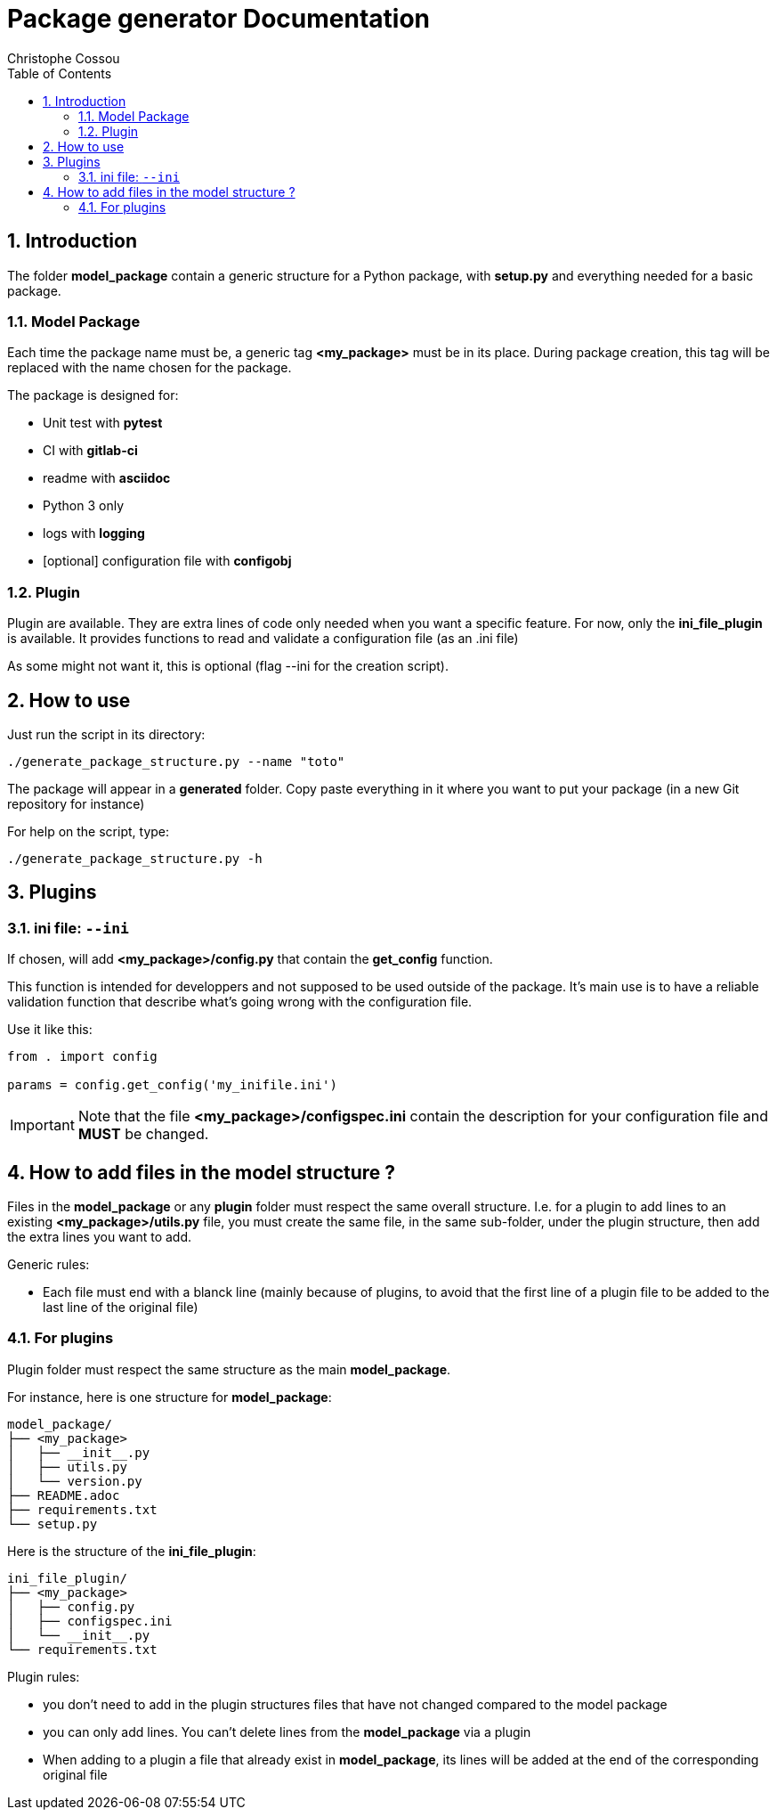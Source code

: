 = Package generator Documentation
:author: Christophe Cossou
:sectnums:
:toc: left
:toclevels: 4
:encoding: utf-8
:lang: en
:numbered:
:source-language: python
:imagesdir:   doc

== Introduction
The folder *model_package* contain a generic structure for a Python package, with *setup.py* and everything needed for a basic package.

=== Model Package
Each time the package name must be, a generic tag *<my_package>* must be in its place. During package creation, this tag will be replaced with the name chosen for the package.

.The package is designed for:
* Unit test with *pytest*
* CI with *gitlab-ci*
* readme with *asciidoc*
* Python 3 only
* logs with *logging*
* [optional] configuration file with *configobj*


=== Plugin
Plugin are available. They are extra lines of code only needed when you want a specific feature. For now, only the *ini_file_plugin* is available. It provides functions to read and validate a configuration file (as an .ini file)

As some might not want it, this is optional (flag --ini for the creation script).

== How to use

Just run the script in its directory:
[source, bash]
----
./generate_package_structure.py --name "toto"
----

The package will appear in a *generated* folder. Copy paste everything in it where you want to put your package (in a new Git repository for instance)

For help on the script, type:
[source, bash]
----
./generate_package_structure.py -h
----

== Plugins
=== ini file: `--ini`
If chosen, will add *<my_package>/config.py* that contain the *get_config* function.

This function is intended for developpers and not supposed to be used outside of the package. It's main use is to have a reliable validation function that describe what's going wrong with the configuration file.

Use it like this:
[source, python]
----
from . import config

params = config.get_config('my_inifile.ini')
----

IMPORTANT: Note that the file *<my_package>/configspec.ini* contain the description for your configuration file and *MUST* be changed.

== How to add files in the model structure ?

Files in the *model_package* or any *plugin* folder must respect the same overall structure. I.e. for a plugin to add lines to an existing *<my_package>/utils.py* file, you must create the same file, in the same sub-folder, under the plugin structure, then add the extra lines you want to add.

.Generic rules:
* Each file must end with a blanck line (mainly because of plugins, to avoid that the first line of a plugin file to be added to the last line of the original file)

=== For plugins
Plugin folder must respect the same structure as the main *model_package*.

For instance, here is one structure for *model_package*:
[quote]
----
model_package/
├── <my_package>
│   ├── __init__.py
│   ├── utils.py
│   └── version.py
├── README.adoc
├── requirements.txt
└── setup.py
----

Here is the structure of the *ini_file_plugin*:
[quote]
----
ini_file_plugin/
├── <my_package>
│   ├── config.py
│   ├── configspec.ini
│   └── __init__.py
└── requirements.txt
----

.Plugin rules:
* you don't need to add in the plugin structures files that have not changed compared to the model package
* you can only add lines. You can't delete lines from the *model_package* via a plugin
* When adding to a plugin a file that already exist in *model_package*, its lines will be added at the end of the corresponding original file
